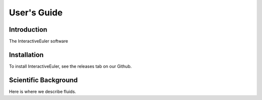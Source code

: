 .. _user-guide:

#############
User\'s Guide
#############

Introduction
------------

The InteractiveEuler software 

Installation
------------

To install InteractiveEuler, see the releases tab on our Github.

Scientific Background
---------------------

Here is where we describe fluids.